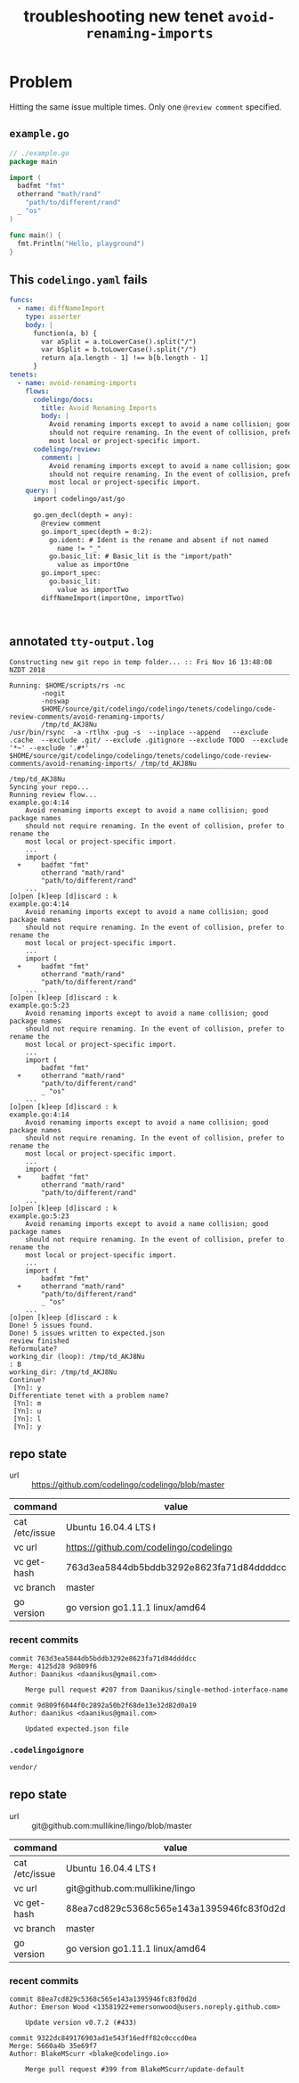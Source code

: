 #+TITLE: troubleshooting new tenet ~avoid-renaming-imports~
#+HTML_HEAD: <link rel="stylesheet" type="text/css" href="https://mullikine.github.io/org-main.css"/>
#+HTML_HEAD: <link rel="stylesheet" type="text/css" href="https://mullikine.github.io/magit.css"/>

* Problem
Hitting the same issue multiple times.
Only one ~@review comment~ specified.

** ~example.go~
#+BEGIN_SRC go
  // ./example.go
  package main
  
  import (
  	badfmt "fmt"
  	otherrand "math/rand"
      "path/to/different/rand"
  	_ "os"
  )
  
  func main() {
  	fmt.Println("Hello, playground")
  }
  
#+END_SRC

** This ~codelingo.yaml~ fails
#+BEGIN_SRC yaml
  funcs:
    - name: diffNameImport
      type: asserter
      body: |
        function(a, b) {
          var aSplit = a.toLowerCase().split("/")
          var bSplit = b.toLowerCase().split("/")
          return a[a.length - 1] !== b[b.length - 1]
        }
  tenets:
    - name: avoid-renaming-imports
      flows:
        codelingo/docs:
          title: Avoid Renaming Imports
          body: |
            Avoid renaming imports except to avoid a name collision; good package names
            should not require renaming. In the event of collision, prefer to rename the
            most local or project-specific import.
        codelingo/review:
          comment: |
            Avoid renaming imports except to avoid a name collision; good package names
            should not require renaming. In the event of collision, prefer to rename the
            most local or project-specific import.
      query: |
        import codelingo/ast/go
  
        go.gen_decl(depth = any):
          @review comment
          go.import_spec(depth = 0:2):
            go.ident: # Ident is the rename and absent if not named
              name != "_"
            go.basic_lit: # Basic_lit is the "import/path"
              value as importOne
          go.import_spec:
            go.basic_lit:
              value as importTwo
          diffNameImport(importOne, importTwo)
  
  
        
#+END_SRC

** annotated ~tty-output.log~
#+BEGIN_SRC text
  Constructing new git repo in temp folder... :: Fri Nov 16 13:48:08 NZDT 2018
  ‾‾‾‾‾‾‾‾‾‾‾‾‾‾‾‾‾‾‾‾‾‾‾‾‾‾‾‾‾‾‾‾‾‾‾‾‾‾‾‾‾‾‾‾‾‾‾‾‾‾‾‾‾‾‾‾‾‾‾‾‾‾‾‾‾‾‾‾‾‾‾‾‾‾‾‾
  Running: $HOME/scripts/rs -nc
          -nogit
          -noswap
          $HOME/source/git/codelingo/codelingo/tenets/codelingo/code-review-comments/avoid-renaming-imports/
          /tmp/td_AKJ8Nu
  /usr/bin/rsync  -a -rtlhx -pug -s  --inplace --append   --exclude .cache  --exclude .git/ --exclude .gitignore --exclude TODO  --exclude '*~' --exclude '.#*'  $HOME/source/git/codelingo/codelingo/tenets/codelingo/code-review-comments/avoid-renaming-imports/ /tmp/td_AKJ8Nu
  ‾‾‾‾‾‾‾‾‾‾‾‾‾‾‾‾‾‾‾‾‾‾‾‾‾‾‾‾‾‾‾‾‾‾‾‾‾‾‾‾‾‾‾‾‾‾‾‾‾‾‾‾‾‾‾‾‾‾‾‾‾‾‾‾‾‾‾‾‾‾‾‾‾‾‾‾‾‾‾‾‾‾‾‾‾‾‾‾‾‾‾‾‾‾‾‾‾‾‾‾‾‾‾‾‾‾‾‾‾‾‾‾‾‾‾‾‾‾‾‾‾‾‾‾‾‾‾‾‾‾‾‾‾‾‾‾‾‾‾‾‾‾‾‾‾‾‾‾‾‾‾‾‾‾‾‾‾‾‾‾‾‾‾‾‾‾‾‾‾‾‾‾‾‾‾‾‾‾‾‾‾‾‾‾‾‾‾‾‾‾‾‾‾‾‾‾‾‾‾‾‾‾‾‾‾‾‾‾‾‾‾‾‾‾‾‾‾‾‾‾‾‾‾‾‾‾‾‾‾‾‾‾‾‾‾‾‾‾‾‾‾‾‾‾‾‾‾‾‾‾‾‾‾‾‾‾‾‾‾‾‾‾‾‾‾‾‾‾‾‾‾‾
  /tmp/td_AKJ8Nu
  Syncing your repo...
  Running review flow...
  example.go:4:14
      Avoid renaming imports except to avoid a name collision; good package names
      should not require renaming. In the event of collision, prefer to rename the
      most local or project-specific import.
      ...
      import (
    +     badfmt "fmt"
          otherrand "math/rand"
          "path/to/different/rand"
      ...
  [o]pen [k]eep [d]iscard : k
  example.go:4:14
      Avoid renaming imports except to avoid a name collision; good package names
      should not require renaming. In the event of collision, prefer to rename the
      most local or project-specific import.
      ...
      import (
    +     badfmt "fmt"
          otherrand "math/rand"
          "path/to/different/rand"
      ...
  [o]pen [k]eep [d]iscard : k
  example.go:5:23
      Avoid renaming imports except to avoid a name collision; good package names
      should not require renaming. In the event of collision, prefer to rename the
      most local or project-specific import.
      ...
      import (
          badfmt "fmt"
    +     otherrand "math/rand"
          "path/to/different/rand"
          _ "os"
      ...
  [o]pen [k]eep [d]iscard : k
  example.go:4:14
      Avoid renaming imports except to avoid a name collision; good package names
      should not require renaming. In the event of collision, prefer to rename the
      most local or project-specific import.
      ...
      import (
    +     badfmt "fmt"
          otherrand "math/rand"
          "path/to/different/rand"
      ...
  [o]pen [k]eep [d]iscard : k
  example.go:5:23
      Avoid renaming imports except to avoid a name collision; good package names
      should not require renaming. In the event of collision, prefer to rename the
      most local or project-specific import.
      ...
      import (
          badfmt "fmt"
    +     otherrand "math/rand"
          "path/to/different/rand"
          _ "os"
      ...
  [o]pen [k]eep [d]iscard : k
  Done! 5 issues found.
  Done! 5 issues written to expected.json
  review finished
  Reformulate?
  working_dir (loop): /tmp/td_AKJ8Nu
  : B
  working_dir: /tmp/td_AKJ8Nu
  Continue?
   [Yn]: y
  Differentiate tenet with a problem name?
   [Yn]: m
   [Yn]: u
   [Yn]: l
   [Yn]: y
#+END_SRC

** repo state
+ url :: https://github.com/codelingo/codelingo/blob/master

| command        | value                                    |
|----------------+------------------------------------------|
| cat /etc/issue | Ubuntu 16.04.4 LTS \n \l                 |
| vc url         | https://github.com/codelingo/codelingo   |
| vc get-hash    | 763d3ea5844db5bddb3292e8623fa71d84ddddcc |
| vc branch      | master                                   |
| go version     | go version go1.11.1 linux/amd64          |

*** recent commits
#+BEGIN_SRC text
  commit 763d3ea5844db5bddb3292e8623fa71d84ddddcc
  Merge: 4125d28 9d809f6
  Author: Daanikus <daanikus@gmail.com>
  
      Merge pull request #207 from Daanikus/single-method-interface-name
  
  commit 9d809f6044f0c2892a50b2f68de13e32d82d0a19
  Author: daanikus <daanikus@gmail.com>
  
      Updated expected.json file
#+END_SRC
*** ~.codelingoignore~
#+BEGIN_SRC text
  vendor/
#+END_SRC

** repo state
+ url :: git@github.com:mullikine/lingo/blob/master

| command        | value                                    |
|----------------+------------------------------------------|
| cat /etc/issue | Ubuntu 16.04.4 LTS \n \l                 |
| vc url         | git@github.com:mullikine/lingo           |
| vc get-hash    | 88ea7cd829c5368c565e143a1395946fc83f0d2d |
| vc branch      | master                                   |
| go version     | go version go1.11.1 linux/amd64          |

*** recent commits
#+BEGIN_SRC text
  commit 88ea7cd829c5368c565e143a1395946fc83f0d2d
  Author: Emerson Wood <13581922+emersonwood@users.noreply.github.com>
  
      Update version v0.7.2 (#433)
  
  commit 9322dc849176903ad1e543f16edff82c0cccd0ea
  Merge: 5660a4b 35e69f7
  Author: BlakeMScurr <blake@codelingo.io>
  
      Merge pull request #399 from BlakeMScurr/update-default
#+END_SRC
